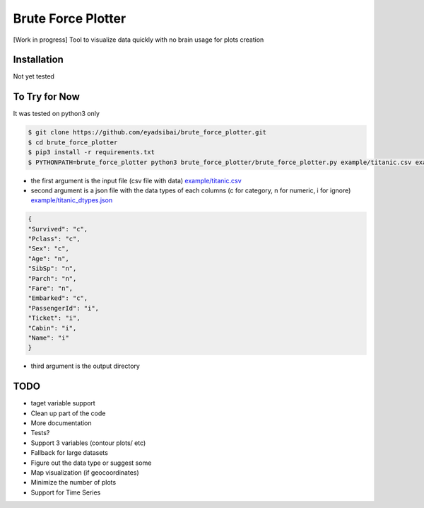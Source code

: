 Brute Force Plotter
===================
[Work in progress]
Tool to visualize data quickly with no brain usage for plots creation

Installation
------------
Not yet tested


To Try for Now
--------------
It was tested on python3 only

.. code:: bash

	$ git clone https://github.com/eyadsibai/brute_force_plotter.git
	$ cd brute_force_plotter
	$ pip3 install -r requirements.txt
	$ PYTHONPATH=brute_force_plotter python3 brute_force_plotter/brute_force_plotter.py example/titanic.csv example/titanic_dtypes.json example/output

- the first argument is the input file (csv file with data) `example/titanic.csv <https://github.com/eyadsibai/brute_force_plotter/example/titanic.csv>`_
- second argument is a json file with the data types of each columns (c for category, n for numeric, i for ignore) `example/titanic_dtypes.json <https://github.com/eyadsibai/brute_force_plotter/example/titanic_dtypes.json>`_
.. code:: json

	{
	"Survived": "c",
	"Pclass": "c",
	"Sex": "c",
	"Age": "n",
	"SibSp": "n",
	"Parch": "n",
	"Fare": "n",
	"Embarked": "c",
	"PassengerId": "i",
	"Ticket": "i",
	"Cabin": "i",
	"Name": "i"
	}	

- third argument is the output directory

TODO
----
- taget variable support
- Clean up part of the code
- More documentation
- Tests?
- Support 3 variables (contour plots/ etc)
- Fallback for large datasets
- Figure out the data type or suggest some
- Map visualization (if geocoordinates)
- Minimize the number of plots
- Support for Time Series
